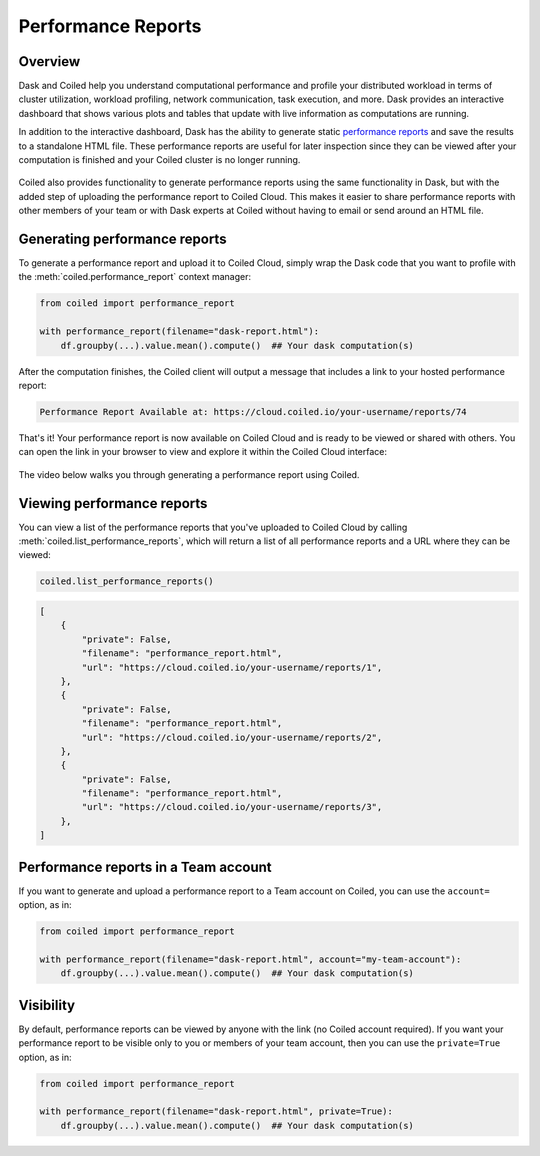 Performance Reports
===================

Overview
--------

Dask and Coiled help you understand computational performance and profile your
distributed workload in terms of cluster utilization, workload profiling,
network communication, task execution, and more. Dask provides an interactive
dashboard that shows various plots and tables that update with live information
as computations are running.

In addition to the interactive dashboard, Dask has the ability to generate
static
`performance reports <https://docs.dask.org/en/latest/diagnostics-distributed.html>`_
and save the results to a standalone HTML file. These performance reports are
useful for later inspection since they can be viewed after your computation is
finished and your Coiled cluster is no longer running.

.. figure:: images/performance-report-profile.png
   :width: 100%

Coiled also provides functionality to generate performance reports using the
same functionality in Dask, but with the added step of uploading the performance
report to Coiled Cloud. This makes it easier to share performance reports with
other members of your team or with Dask experts at Coiled without having to
email or send around an HTML file.


Generating performance reports
------------------------------

To generate a performance report and upload it to Coiled Cloud, simply wrap the
Dask code that you want to profile with the :meth:`coiled.performance_report`
context manager:

.. code-block:: python

    from coiled import performance_report

    with performance_report(filename="dask-report.html"):
        df.groupby(...).value.mean().compute()  ## Your dask computation(s)

After the computation finishes, the Coiled client will output a message that
includes a link to your hosted performance report:

.. code-block::

    Performance Report Available at: https://cloud.coiled.io/your-username/reports/74

That's it! Your performance report is now available on Coiled Cloud and is ready
to be viewed or shared with others. You can open the link in your browser to
view and explore it within the Coiled Cloud interface:

.. figure:: images/performance-report-tasks.png
   :width: 100%

The video below walks you through generating a performance report using Coiled.

.. raw:: html

   <div style="display: flex; justify-content: center;">
       <iframe width="560" height="315" src="https://www.youtube.com/embed/hJMINENeEQA" title="YouTube video player" />
   </div>


Viewing performance reports
---------------------------

You can view a list of the performance reports that you've uploaded to Coiled
Cloud by calling :meth:`coiled.list_performance_reports`, which will return a
list of all performance reports and a URL where they can be viewed:

.. code-block:: python

    coiled.list_performance_reports()

.. code-block:: python

    [
        {
            "private": False,
            "filename": "performance_report.html",
            "url": "https://cloud.coiled.io/your-username/reports/1",
        },
        {
            "private": False,
            "filename": "performance_report.html",
            "url": "https://cloud.coiled.io/your-username/reports/2",
        },
        {
            "private": False,
            "filename": "performance_report.html",
            "url": "https://cloud.coiled.io/your-username/reports/3",
        },
    ]


Performance reports in a Team account
-------------------------------------

If you want to generate and upload a performance report to a Team account on
Coiled, you can use the ``account=`` option, as in:

.. code-block:: python

    from coiled import performance_report

    with performance_report(filename="dask-report.html", account="my-team-account"):
        df.groupby(...).value.mean().compute()  ## Your dask computation(s)


Visibility
----------

By default, performance reports can be viewed by anyone with the link (no Coiled account
required). If you want your performance report to be visible only to you or members of your
team account, then you can use the ``private=True`` option, as in:

.. code-block:: python

    from coiled import performance_report

    with performance_report(filename="dask-report.html", private=True):
        df.groupby(...).value.mean().compute()  ## Your dask computation(s)
